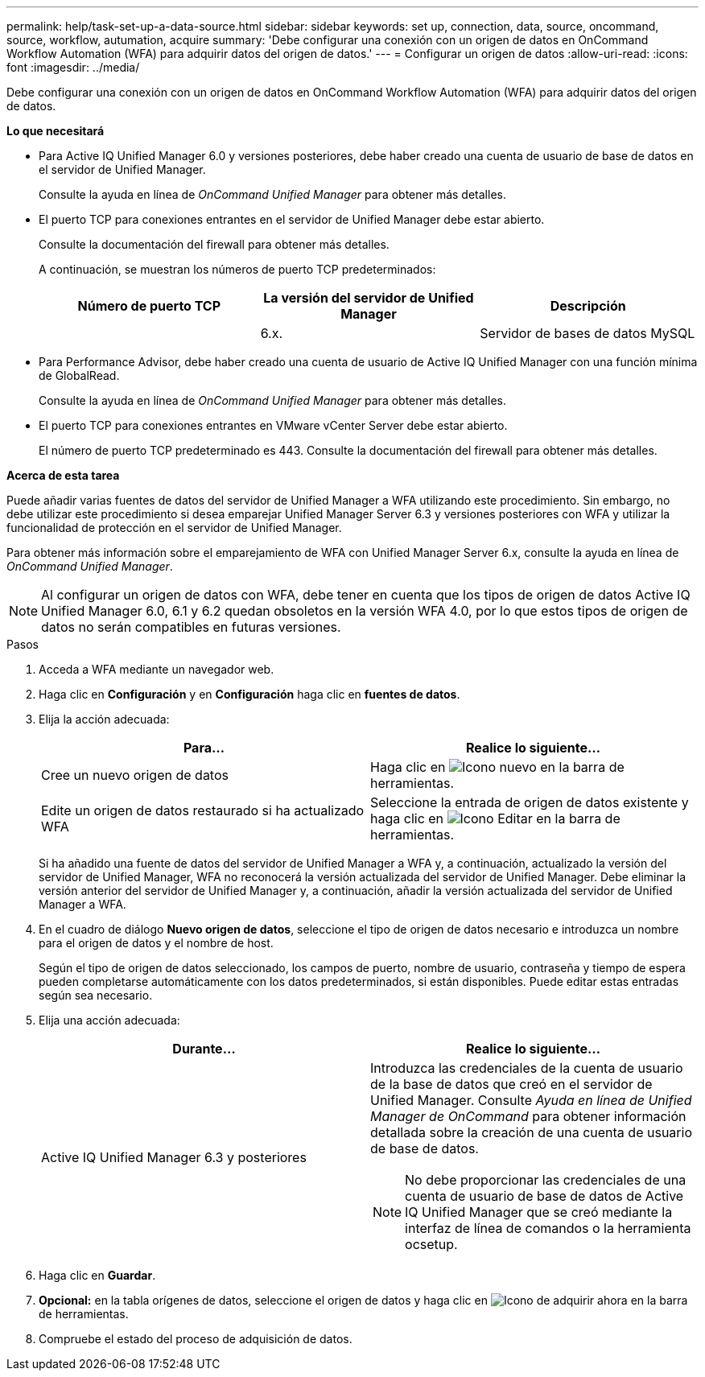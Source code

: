 ---
permalink: help/task-set-up-a-data-source.html 
sidebar: sidebar 
keywords: set up, connection, data, source, oncommand, source, workflow, autumation, acquire 
summary: 'Debe configurar una conexión con un origen de datos en OnCommand Workflow Automation (WFA) para adquirir datos del origen de datos.' 
---
= Configurar un origen de datos
:allow-uri-read: 
:icons: font
:imagesdir: ../media/


[role="lead"]
Debe configurar una conexión con un origen de datos en OnCommand Workflow Automation (WFA) para adquirir datos del origen de datos.

*Lo que necesitará*

* Para Active IQ Unified Manager 6.0 y versiones posteriores, debe haber creado una cuenta de usuario de base de datos en el servidor de Unified Manager.
+
Consulte la ayuda en línea de _OnCommand Unified Manager_ para obtener más detalles.

* El puerto TCP para conexiones entrantes en el servidor de Unified Manager debe estar abierto.
+
Consulte la documentación del firewall para obtener más detalles.

+
A continuación, se muestran los números de puerto TCP predeterminados:

+
[cols="3*"]
|===
| Número de puerto TCP | La versión del servidor de Unified Manager | Descripción 


 a| 
 a| 
6.x.
 a| 
Servidor de bases de datos MySQL

|===
* Para Performance Advisor, debe haber creado una cuenta de usuario de Active IQ Unified Manager con una función mínima de GlobalRead.
+
Consulte la ayuda en línea de _OnCommand Unified Manager_ para obtener más detalles.

* El puerto TCP para conexiones entrantes en VMware vCenter Server debe estar abierto.
+
El número de puerto TCP predeterminado es 443. Consulte la documentación del firewall para obtener más detalles.



*Acerca de esta tarea*

Puede añadir varias fuentes de datos del servidor de Unified Manager a WFA utilizando este procedimiento. Sin embargo, no debe utilizar este procedimiento si desea emparejar Unified Manager Server 6.3 y versiones posteriores con WFA y utilizar la funcionalidad de protección en el servidor de Unified Manager.

Para obtener más información sobre el emparejamiento de WFA con Unified Manager Server 6.x, consulte la ayuda en línea de _OnCommand Unified Manager_.


NOTE: Al configurar un origen de datos con WFA, debe tener en cuenta que los tipos de origen de datos Active IQ Unified Manager 6.0, 6.1 y 6.2 quedan obsoletos en la versión WFA 4.0, por lo que estos tipos de origen de datos no serán compatibles en futuras versiones.

.Pasos
. Acceda a WFA mediante un navegador web.
. Haga clic en *Configuración* y en *Configuración* haga clic en *fuentes de datos*.
. Elija la acción adecuada:
+
[cols="2*"]
|===
| Para... | Realice lo siguiente... 


 a| 
Cree un nuevo origen de datos
 a| 
Haga clic en image:../media/new_wfa_icon.gif["Icono nuevo"] en la barra de herramientas.



 a| 
Edite un origen de datos restaurado si ha actualizado WFA
 a| 
Seleccione la entrada de origen de datos existente y haga clic en image:../media/edit_wfa_icon.gif["Icono Editar"] en la barra de herramientas.

|===
+
Si ha añadido una fuente de datos del servidor de Unified Manager a WFA y, a continuación, actualizado la versión del servidor de Unified Manager, WFA no reconocerá la versión actualizada del servidor de Unified Manager. Debe eliminar la versión anterior del servidor de Unified Manager y, a continuación, añadir la versión actualizada del servidor de Unified Manager a WFA.

. En el cuadro de diálogo *Nuevo origen de datos*, seleccione el tipo de origen de datos necesario e introduzca un nombre para el origen de datos y el nombre de host.
+
Según el tipo de origen de datos seleccionado, los campos de puerto, nombre de usuario, contraseña y tiempo de espera pueden completarse automáticamente con los datos predeterminados, si están disponibles. Puede editar estas entradas según sea necesario.

. Elija una acción adecuada:
+
[cols="2*"]
|===
| Durante... | Realice lo siguiente... 


 a| 
Active IQ Unified Manager 6.3 y posteriores
 a| 
Introduzca las credenciales de la cuenta de usuario de la base de datos que creó en el servidor de Unified Manager. Consulte _Ayuda en línea de Unified Manager de OnCommand_ para obtener información detallada sobre la creación de una cuenta de usuario de base de datos.

[NOTE]
====
No debe proporcionar las credenciales de una cuenta de usuario de base de datos de Active IQ Unified Manager que se creó mediante la interfaz de línea de comandos o la herramienta ocsetup.

====
|===
. Haga clic en *Guardar*.
. *Opcional:* en la tabla orígenes de datos, seleccione el origen de datos y haga clic en image:../media/acquire_now_wfa_icon.gif["Icono de adquirir ahora"] en la barra de herramientas.
. Compruebe el estado del proceso de adquisición de datos.

